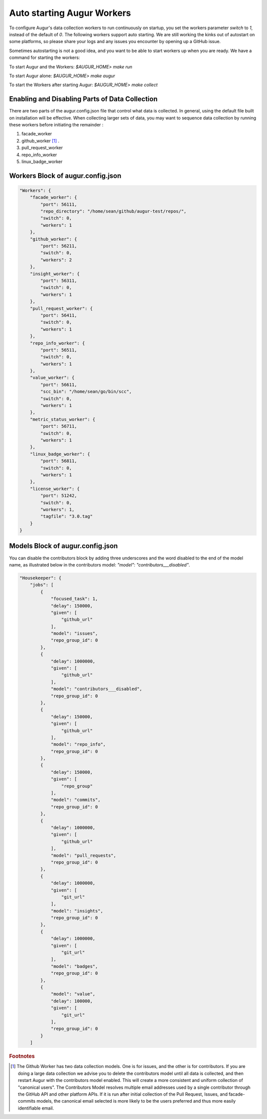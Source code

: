 ---------------------------
Auto starting Augur Workers
---------------------------

To configure Augur's data collection workers to run continuously on startup, you set the workers parameter `switch` to `1`, instead of the default of `0`. The following workers support auto starting. We are still working the kinks out of autostart on some platforms, so please share your logs and any issues you encounter by opening up a GitHub issue. 

Sometimes autostarting is not a good idea, and you want to be able to start workers up when you are ready. We have a command for starting the workers: 

To start Augur and the Workers: `$AUGUR_HOME> make run`

To start Augur alone: `$AUGUR_HOME> make augur`

To start the Workers after starting Augur: `$AUGUR_HOME> make collect`

Enabling and Disabling Parts of Data Collection
---------------------------

There are two parts of the augur.config.json file that control what data is collected. In general, using the default file built on installation will be effective. When collecting larger sets of data, you may want to sequence data collection by running these workers before initiating the remainder : 

1. facade_worker
2. github_worker [1]_ .
3. pull_request_worker
4. repo_info_worker
5. linux_badge_worker
   
Workers Block of augur.config.json
---------------------------

.. code-block:: json

    "Workers": {
        "facade_worker": {
            "port": 56111,
            "repo_directory": "/home/sean/github/augur-test/repos/",
            "switch": 0,
            "workers": 1
        },
        "github_worker": {
            "port": 56211,
            "switch": 0,
            "workers": 2
        },
        "insight_worker": {
            "port": 56311,
            "switch": 0,
            "workers": 1
        },
        "pull_request_worker": {
            "port": 56411,
            "switch": 0,
            "workers": 1
        },
        "repo_info_worker": {
            "port": 56511,
            "switch": 0,
            "workers": 1
        },
        "value_worker": {
            "port": 56611,
            "scc_bin": "/home/sean/go/bin/scc",
            "switch": 0,
            "workers": 1
        },
        "metric_status_worker": {
            "port": 56711,
            "switch": 0,
            "workers": 1
        },
        "linux_badge_worker": {
            "port": 56811,
            "switch": 0,
            "workers": 1
        },
        "license_worker": {
            "port": 51242,
            "switch": 0,
            "workers": 1,
            "tagfile": "3.0.tag"
        }
    }

Models Block of augur.config.json
---------------------------

You can disable the contributors block by adding three underscores and the word disabled to the end of the model name, as illustrated below in the contributors model: `"model": "contributors___disabled"`.

.. code-block:: json

    "Housekeeper": {
        "jobs": [
            {
                "focused_task": 1,
                "delay": 150000,
                "given": [
                    "github_url"
                ],
                "model": "issues",
                "repo_group_id": 0
            },
            {
                "delay": 1000000,
                "given": [
                    "github_url"
                ],
                "model": "contributors___disabled",
                "repo_group_id": 0
            },
            {
                "delay": 150000,
                "given": [
                    "github_url"
                ],
                "model": "repo_info",
                "repo_group_id": 0
            },
            {
                "delay": 150000,
                "given": [
                    "repo_group"
                ],
                "model": "commits",
                "repo_group_id": 0
            },
            {
                "delay": 1000000,
                "given": [
                    "github_url"
                ],
                "model": "pull_requests",
                "repo_group_id": 0
            },
            {
                "delay": 1000000,
                "given": [
                    "git_url"
                ],
                "model": "insights",
                "repo_group_id": 0
            },
            {
                "delay": 1000000,
                "given": [
                    "git_url"
                ],
                "model": "badges",
                "repo_group_id": 0
            },
            {
                "model": "value",
                "delay": 100000,
                "given": [
                    "git_url"
                ],
                "repo_group_id": 0
            }
        ]

.. rubric:: Footnotes

.. [1] The Github Worker has two data collection models. One is for issues, and the other is for contributors. If you are doing a large data collection we advise you to delete the contributors model until all data is collected, and then restart Augur with the contributors model enabled. This will create a more consistent and uniform collection of "canonical users". The Contributors Model resolves multiple email addresses used by a single contributor through the GitHub API and other platform APIs. If it is run after initial collection of the Pull Request, Issues, and facade-commits models, the canonical email selected is more likely to be the users preferred and thus more easily identifiable email. 
